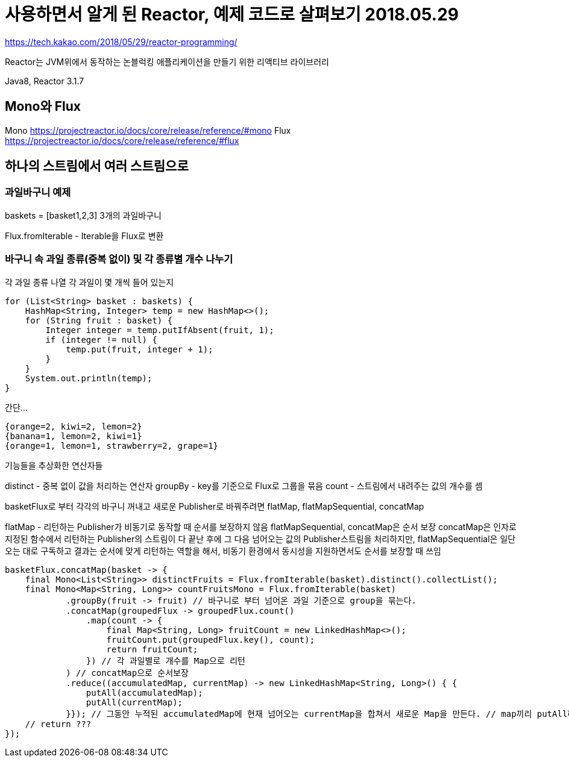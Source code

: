 = 사용하면서 알게 된 Reactor, 예제 코드로 살펴보기 2018.05.29

https://tech.kakao.com/2018/05/29/reactor-programming/

Reactor는 JVM위에서 동작하는 논블럭킹 애플리케이션을 만들기 위한 리액티브 라이브러리

Java8, Reactor 3.1.7


== Mono와 Flux
Mono https://projectreactor.io/docs/core/release/reference/#mono
Flux https://projectreactor.io/docs/core/release/reference/#flux


== 하나의 스트림에서 여러 스트림으로

=== 과일바구니 예제

baskets = [basket1,2,3] 3개의 과일바구니

Flux.fromIterable - Iterable을 Flux로 변환

=== 바구니 속 과일 종류(중복 없이) 및 각 종류별 개수 나누기
각 과일 종류 나열
각 과일이 몇 개씩 들어 있는지

[source,java]
----
for (List<String> basket : baskets) {
    HashMap<String, Integer> temp = new HashMap<>();
    for (String fruit : basket) {
        Integer integer = temp.putIfAbsent(fruit, 1);
        if (integer != null) {
            temp.put(fruit, integer + 1);
        }
    }
    System.out.println(temp);
}
----

간단...

[source]
----
{orange=2, kiwi=2, lemon=2}
{banana=1, lemon=2, kiwi=1}
{orange=1, lemon=1, strawberry=2, grape=1}
----

기능들을 추상화한 연산자들

distinct - 중복 없이 값을 처리하는 연산자
groupBy - key를 기준으로 Flux로 그룹을 묶음
count - 스트림에서 내려주는 값의 개수를 셈

basketFlux로 부터 각각의 바구니 꺼내고 새로운 Publisher로 바꿔주려면
flatMap, flatMapSequential, concatMap

flatMap - 리턴하는 Publisher가 비동기로 동작할 때 순서를 보장하지 않음
flatMapSequential, concatMap은 순서 보장
concatMap은 인자로 지정된 함수에서 리턴하는 Publisher의 스트림이 다 끝난 후에 그 다음 넘어오는 값의 Publisher스트림을 처리하지만,
flatMapSequential은 일단 오는 대로 구독하고 결과는 순서에 맞게 리턴하는 역할을 해서, 비동기 환경에서 동시성을 지원하면서도 순서를 보장할 때 쓰임

[source,java]
----
basketFlux.concatMap(basket -> {
    final Mono<List<String>> distinctFruits = Flux.fromIterable(basket).distinct().collectList();
    final Mono<Map<String, Long>> countFruitsMono = Flux.fromIterable(basket)
            .groupBy(fruit -> fruit) // 바구니로 부터 넘어온 과일 기준으로 group을 묶는다.
            .concatMap(groupedFlux -> groupedFlux.count()
                .map(count -> {
                    final Map<String, Long> fruitCount = new LinkedHashMap<>();
                    fruitCount.put(groupedFlux.key(), count);
                    return fruitCount;
                }) // 각 과일별로 개수를 Map으로 리턴
            ) // concatMap으로 순서보장
            .reduce((accumulatedMap, currentMap) -> new LinkedHashMap<String, Long>() { {
                putAll(accumulatedMap);
                putAll(currentMap);
            }}); // 그동안 누적된 accumulatedMap에 현재 넘어오는 currentMap을 합쳐서 새로운 Map을 만든다. // map끼리 putAll하여 하나의 Map으로 만든다.
    // return ???
});
----
